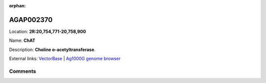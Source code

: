 :orphan:



AGAP002370
==========

Location: **2R:20,754,771-20,758,900**

Name: **ChAT**

Description: **Choline o-acetyltransferase**.

External links:
`VectorBase <https://www.vectorbase.org/Anopheles_gambiae/Gene/Summary?g=AGAP002370>`_ |
`Ag1000G genome browser <https://www.malariagen.net/apps/ag1000g/phase1-AR3/index.html?genome_region=2R:20754771-20758900#genomebrowser>`_





Comments
--------


.. raw:: html

    <div id="disqus_thread"></div>
    <script>
    
    var disqus_config = function () {
        this.page.identifier = '/gene/AGAP002370';
    };
    
    (function() { // DON'T EDIT BELOW THIS LINE
    var d = document, s = d.createElement('script');
    s.src = 'https://agam-selection-atlas.disqus.com/embed.js';
    s.setAttribute('data-timestamp', +new Date());
    (d.head || d.body).appendChild(s);
    })();
    </script>
    <noscript>Please enable JavaScript to view the <a href="https://disqus.com/?ref_noscript">comments.</a></noscript>


